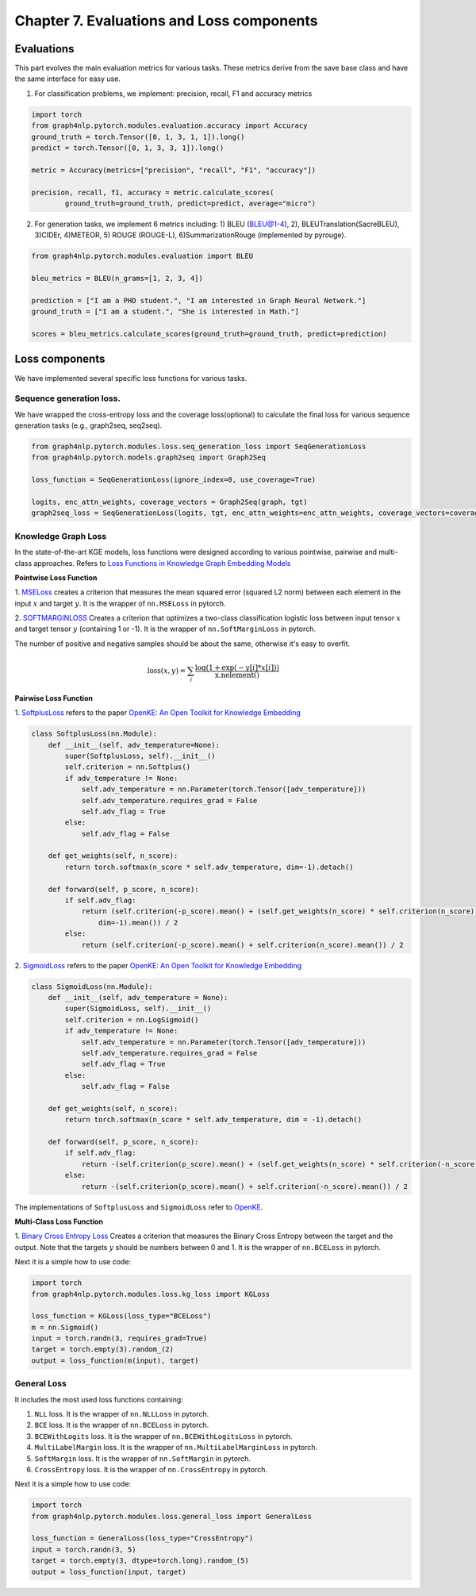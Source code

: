 Chapter 7. Evaluations and Loss components
===========================
.. image:: https://img.shields.io/github/forks/graph4ai/graph4nlp?style=social
        :target: https://github.com/graph4ai/graph4nlp/fork
.. image:: https://img.shields.io/github/stars/graph4ai/graph4nlp?style=social
        :target: https://github.com/graph4ai/graph4nlp

Evaluations
--------------
This part evolves the main evaluation metrics for various tasks. These metrics derive from the save base class and have the same interface for easy use.

1) For classification problems, we implement: precision, recall, F1 and accuracy metrics

.. code:: python

    import torch
    from graph4nlp.pytorch.modules.evaluation.accuracy import Accuracy
    ground_truth = torch.Tensor([0, 1, 3, 1, 1]).long()
    predict = torch.Tensor([0, 1, 3, 3, 1]).long()

    metric = Accuracy(metrics=["precision", "recall", "F1", "accuracy"])

    precision, recall, f1, accuracy = metric.calculate_scores(
            ground_truth=ground_truth, predict=predict, average="micro")

2) For generation tasks, we implement 6 metrics including: 1) BLEU (BLEU@1-4), 2), BLEUTranslation(SacreBLEU), 3)CIDEr, 4)METEOR, 5) ROUGE (ROUGE-L), 6)SummarizationRouge (implemented by pyrouge).

.. code:: python

    from graph4nlp.pytorch.modules.evaluation import BLEU

    bleu_metrics = BLEU(n_grams=[1, 2, 3, 4])

    prediction = ["I am a PHD student.", "I am interested in Graph Neural Network."]
    ground_truth = ["I am a student.", "She is interested in Math."]

    scores = bleu_metrics.calculate_scores(ground_truth=ground_truth, predict=prediction)


Loss components
----------------
We have implemented several specific loss functions for various tasks.

Sequence generation loss.
^^^^^^^^^^^^^^^^^^^
We have wrapped the cross-entropy loss and the coverage loss(optional) to calculate the final loss for various sequence generation tasks (e.g., graph2seq, seq2seq).

.. code:: python

    from graph4nlp.pytorch.modules.loss.seq_generation_loss import SeqGenerationLoss
    from graph4nlp.pytorch.models.graph2seq import Graph2Seq

    loss_function = SeqGenerationLoss(ignore_index=0, use_coverage=True)

    logits, enc_attn_weights, coverage_vectors = Graph2Seq(graph, tgt)
    graph2seq_loss = SeqGenerationLoss(logits, tgt, enc_attn_weights=enc_attn_weights, coverage_vectors=coverage_vectors)

Knowledge Graph Loss
^^^^^^^^^^^^^^^^^^^^^
In the state-of-the-art KGE models, loss functions were designed according to various
pointwise, pairwise and multi-class approaches. Refers to
`Loss Functions in Knowledge Graph Embedding Models <https://alammehwish.github.io/dl4kg-eswc/papers/paper%201.pdf>`__

**Pointwise Loss Function**

1. `MSELoss <https://pytorch.org/docs/master/generated/torch.nn.MSELoss.html>`__
creates a criterion that measures the mean squared error (squared L2 norm)
between each element in the input :math:`x` and target :math:`y`. It is the wrapper of ``nn.MSELoss`` in pytorch.


2. `SOFTMARGINLOSS <https://pytorch.org/docs/master/generated/torch.nn.SoftMarginLoss
.html>`__ Creates a criterion that optimizes a two-class classification
logistic loss between input tensor :math:`x` and target tensor :math:`y`
(containing 1 or -1). It is the wrapper of ``nn.SoftMarginLoss`` in pytorch.

The number of positive and negative samples should be about the same, otherwise it's easy to overfit.

.. math::
    \text{loss}(x, y) = \sum_i \frac{\log(1 + \exp(-y[i]*x[i]))}{\text{x.nelement}()}


**Pairwise Loss Function**

1. `SoftplusLoss <https://github.com/thunlp/OpenKE/blob/OpenKE-PyTorch/openke/module/loss/SoftplusLoss.py>`__
refers to the paper `OpenKE: An Open Toolkit for Knowledge Embedding <https://www.aclweb.org/anthology/D18-2024.pdf>`__

.. code::

    class SoftplusLoss(nn.Module):
        def __init__(self, adv_temperature=None):
            super(SoftplusLoss, self).__init__()
            self.criterion = nn.Softplus()
            if adv_temperature != None:
                self.adv_temperature = nn.Parameter(torch.Tensor([adv_temperature]))
                self.adv_temperature.requires_grad = False
                self.adv_flag = True
            else:
                self.adv_flag = False

        def get_weights(self, n_score):
            return torch.softmax(n_score * self.adv_temperature, dim=-1).detach()

        def forward(self, p_score, n_score):
            if self.adv_flag:
                return (self.criterion(-p_score).mean() + (self.get_weights(n_score) * self.criterion(n_score)).sum(
                    dim=-1).mean()) / 2
            else:
                return (self.criterion(-p_score).mean() + self.criterion(n_score).mean()) / 2

2. `SigmoidLoss <https://github.com/thunlp/OpenKE/blob/OpenKE-PyTorch/openke/module/loss/SigmoidLoss.py>`__
refers to the paper `OpenKE: An Open Toolkit for Knowledge Embedding <https://www.aclweb.org/anthology/D18-2024.pdf>`__

.. code::

    class SigmoidLoss(nn.Module):
        def __init__(self, adv_temperature = None):
            super(SigmoidLoss, self).__init__()
            self.criterion = nn.LogSigmoid()
            if adv_temperature != None:
                self.adv_temperature = nn.Parameter(torch.Tensor([adv_temperature]))
                self.adv_temperature.requires_grad = False
                self.adv_flag = True
            else:
                self.adv_flag = False

        def get_weights(self, n_score):
            return torch.softmax(n_score * self.adv_temperature, dim = -1).detach()

        def forward(self, p_score, n_score):
            if self.adv_flag:
                return -(self.criterion(p_score).mean() + (self.get_weights(n_score) * self.criterion(-n_score)).sum(dim = -1).mean()) / 2
            else:
                return -(self.criterion(p_score).mean() + self.criterion(-n_score).mean()) / 2

The implementations of ``SoftplusLoss`` and ``SigmoidLoss`` refer to `OpenKE <https://github.com/thunlp/OpenKE>`__.

**Multi-Class Loss Function**

1. `Binary Cross Entropy Loss <https://pytorch.org/docs/master/generated/torch.nn.BCELoss.html>`__
Creates a criterion that measures the Binary Cross Entropy between the target and the output. Note that the targets
:math:`y` should be numbers between 0 and 1. It is the wrapper of ``nn.BCELoss`` in pytorch.

Next it is a simple how to use code:

.. code:: python

    import torch
    from graph4nlp.pytorch.modules.loss.kg_loss import KGLoss

    loss_function = KGLoss(loss_type="BCELoss")
    m = nn.Sigmoid()
    input = torch.randn(3, requires_grad=True)
    target = torch.empty(3).random_(2)
    output = loss_function(m(input), target)


General Loss
^^^^^^^^^^^^^^^^^^^^^
It includes the most used loss functions containing:

1) ``NLL`` loss. It is the wrapper of ``nn.NLLLoss`` in pytorch.

2) ``BCE`` loss. It is the wrapper of ``nn.BCELoss`` in pytorch.

3) ``BCEWithLogits`` loss. It is the wrapper of ``nn.BCEWithLogitsLoss`` in pytorch.

4) ``MultiLabelMargin`` loss. It is the wrapper of ``nn.MultiLabelMarginLoss`` in pytorch.

5) ``SoftMargin`` loss. It is the wrapper of ``nn.SoftMargin`` in pytorch.

6) ``CrossEntropy`` loss. It is the wrapper of ``nn.CrossEntropy`` in pytorch.

Next it is a simple how to use code:

.. code:: python

    import torch
    from graph4nlp.pytorch.modules.loss.general_loss import GeneralLoss

    loss_function = GeneralLoss(loss_type="CrossEntropy")
    input = torch.randn(3, 5)
    target = torch.empty(3, dtype=torch.long).random_(5)
    output = loss_function(input, target)

